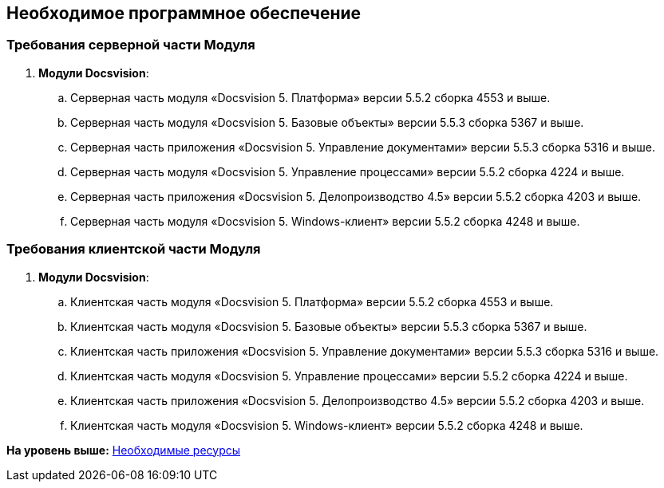 [[ariaid-title1]]
== Необходимое программное обеспечение

=== Требования серверной части Модуля

. *Модули Docsvision*:
[loweralpha]
.. Серверная часть модуля «Docsvision 5. Платформа» версии 5.5.2 сборка 4553 и выше.
.. Серверная часть модуля «Docsvision 5. Базовые объекты» версии 5.5.3 сборка 5367 и выше.
.. Серверная часть приложения «Docsvision 5. Управление документами» версии 5.5.3 сборка 5316 и выше.
.. Серверная часть модуля «Docsvision 5. Управление процессами» версии 5.5.2 сборка 4224 и выше.
.. Серверная часть приложения «Docsvision 5. Делопроизводство 4.5» версии 5.5.2 сборка 4203 и выше.
.. Серверная часть модуля «Docsvision 5. Windows-клиент» версии 5.5.2 сборка 4248 и выше.

=== Требования клиентской части Модуля

. *Модули Docsvision*:
[loweralpha]
.. Клиентская часть модуля «Docsvision 5. Платформа» версии 5.5.2 сборка 4553 и выше.
.. Клиентская часть модуля «Docsvision 5. Базовые объекты» версии 5.5.3 сборка 5367 и выше.
.. Клиентская часть приложения «Docsvision 5. Управление документами» версии 5.5.3 сборка 5316 и выше.
.. Клиентская часть модуля «Docsvision 5. Управление процессами» версии 5.5.2 сборка 4224 и выше.
.. Клиентская часть приложения «Docsvision 5. Делопроизводство 4.5» версии 5.5.2 сборка 4203 и выше.
.. Клиентская часть модуля «Docsvision 5. Windows-клиент» версии 5.5.2 сборка 4248 и выше.

*На уровень выше:* xref:../pages/Required_resources.adoc[Необходимые ресурсы]
